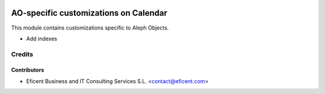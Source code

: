 .. image:: https://img.shields.io/badge/license-AGPL--3-blue.png
   :target: https://www.gnu.org/licenses/agpl
   :alt: License: AGPL-3

=================================
AO-specific customizations on Calendar
=================================

This module contains customizations specific to Aleph Objects.

* Add indexes

Credits
=======

Contributors
------------

* Eficent Business and IT Consulting Services S.L. <contact@eficent.com>
